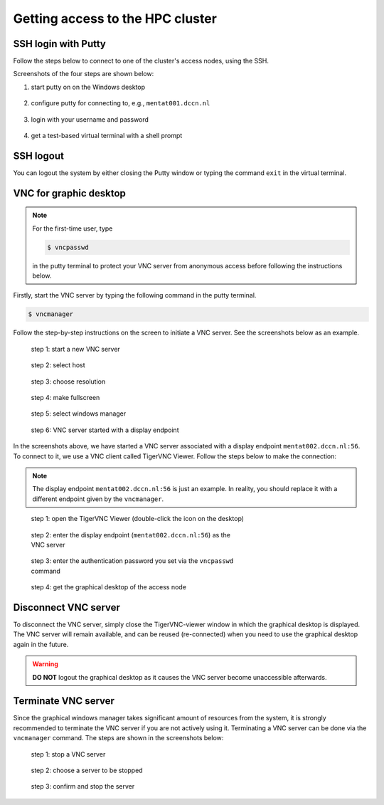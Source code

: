 Getting access to the HPC cluster
*********************************

.. _ssh_login_with_putty:

SSH login with Putty
====================

Follow the steps below to connect to one of the cluster's access nodes, using the SSH.

Screenshots of the four steps are shown below:

#. start putty on on the Windows desktop

   .. figure:: figures/start_putty.png
      :figwidth: 60%

#. configure putty for connecting to, e.g., ``mentat001.dccn.nl``

   .. figure:: figures/putty_load_session.png
      :figwidth: 60%

#. login with your username and password

   .. figure:: figures/putty_login_username_password.png
      :figwidth: 60%

#. get a test-based virtual terminal with a shell prompt
   
   .. figure:: figures/putty_login_success.png
      :figwidth: 60%

SSH logout
==========

You can logout the system by either closing the Putty window or typing the command ``exit`` in the virtual terminal.

VNC for graphic desktop
=======================

.. note::
    For the first-time user, type

    .. code-block:: bash

        $ vncpasswd

    in the putty terminal to protect your VNC server from anonymous access before following the instructions below.

Firstly, start the VNC server by typing the following command in the putty terminal.

.. code-block:: bash

    $ vncmanager

Follow the step-by-step instructions on the screen to initiate a VNC server. See the screenshots below as an example.

.. figure:: figures/vncmanager_main_menu_startvnc.png
    :figwidth: 60%
    :alt: step 1

    step 1: start a new VNC server

.. figure:: figures/vncmanager_startvnc_chosehost.png
    :figwidth: 60%
    :alt: step 2

    step 2: select host

.. figure:: figures/vncmanager_startvnc_choseresolution.png
    :figwidth: 60%
    :alt: step 3

    step 3: choose resolution

.. figure:: figures/vncmanager_startvnc_adjustscreensize.png
    :figwidth: 60%
    :alt: step 4

    step 4: make fullscreen

.. figure:: figures/vncmanager_startvnc_chosewm.png
    :figwidth: 60%
    :alt: step 5

    step 5: select windows manager

.. figure:: figures/vncmanager_startvnc_success.png
    :figwidth: 60%
    :alt: step 6

    step 6: VNC server started with a display endpoint

In the screenshots above, we have started a VNC server associated with a display endpoint ``mentat002.dccn.nl:56``.  To connect to it, we use a VNC client called TigerVNC Viewer.  Follow the steps below to make the connection:

.. note::
    The display endpoint ``mentat002.dccn.nl:56`` is just an example.  In reality, you should replace it with a different endpoint given by the ``vncmanager``.

.. figure:: figures/start_tigerVNC.png
    :figwidth: 60%

    step 1: open the TigerVNC Viewer (double-click the icon on the desktop)

.. figure:: figures/tigerVNC_connect.png
    :figwidth: 60%

    step 2: enter the display endpoint (``mentat002.dccn.nl:56``) as the VNC server

.. figure:: figures/tigerVNC_auth.png
    :figwidth: 60%

    step 3: enter the authentication password you set via the ``vncpasswd`` command

.. figure:: figures/tigerVNC_success.png
    :figwidth: 60%

    step 4: get the graphical desktop of the access node

Disconnect VNC server
=====================

To disconnect the VNC server, simply close the TigerVNC-viewer window in which the graphical desktop is displayed. The VNC server will remain available, and can be reused (re-connected) when you need to use the graphical desktop again in the future.

.. warning::
    **DO NOT** logout the graphical desktop as it causes the VNC server become unaccessible afterwards.

Terminate VNC server
====================

Since the graphical windows manager takes significant amount of resources from the system, it is strongly recommended to terminate the VNC server if you are not actively using it.  Terminating a VNC server can be done via the ``vncmanager`` command.  The steps are shown in the screenshots below:

.. figure:: figures/vncmanager_stopvnc.png
    :figwidth: 60%

    step 1: stop a VNC server

.. figure:: figures/vncmanager_stopvnc_selectvnc.png
    :figwidth: 60%

    step 2: choose a server to be stopped

.. figure:: figures/vncmanager_stopvnc_confirm.png
    :scale: 60%

    step 3: confirm and stop the server
